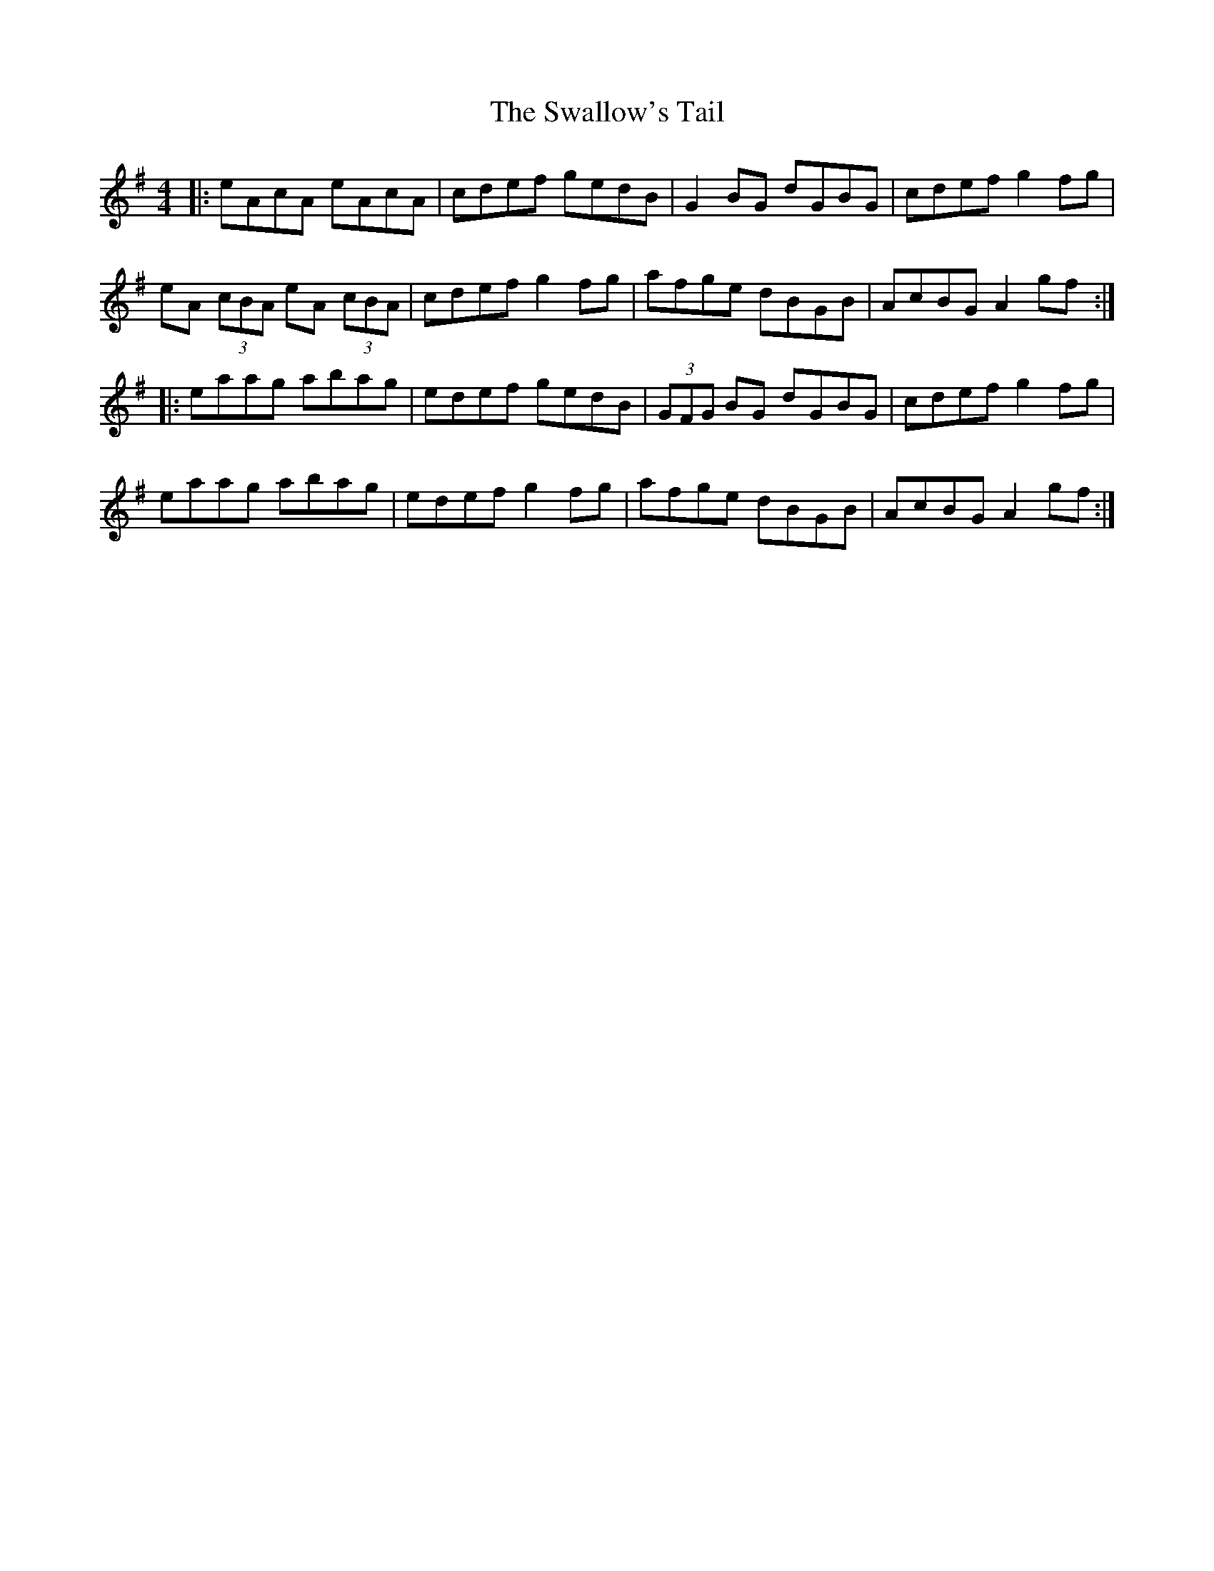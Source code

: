 X: 153
T: The Swallow's Tail
R: reel
M: 4/4
L: 1/8
K: Ador
|:eAcA eAcA|cdef gedB|G2BG dGBG|cdef g2fg|
eA (3cBA eA (3cBA|cdef g2fg|afge dBGB|AcBG A2 gf:|
|:eaag abag|edef gedB|(3GFG BG dGBG|cdef g2fg|
eaag abag|edef g2fg|afge dBGB|AcBG A2 gf:|
